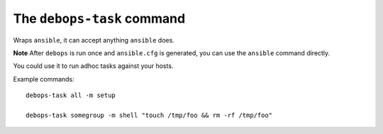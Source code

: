 The ``debops-task`` command
===========================

Wraps ``ansible``, it can accept anything ``ansible`` does.

**Note** After ``debops`` is run once and ``ansible.cfg`` is generated, you can
use the ``ansible`` command directly.

You could use it to run adhoc tasks against your hosts.

Example commands::

    debops-task all -m setup

    debops-task somegroup -m shell "touch /tmp/foo && rm -rf /tmp/foo"


